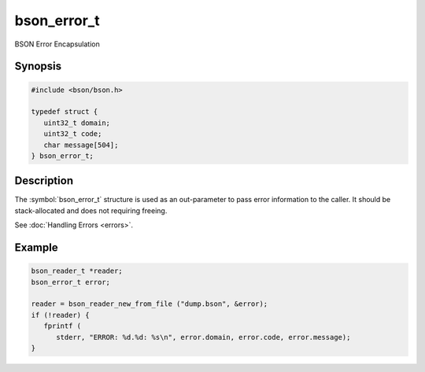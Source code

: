 .. _bson_error_t

bson_error_t
============

BSON Error Encapsulation

Synopsis
--------

.. code-block:: c

  #include <bson/bson.h>

  typedef struct {
     uint32_t domain;
     uint32_t code;
     char message[504];
  } bson_error_t;

Description
-----------

The :symbol:`bson_error_t` structure is used as an out-parameter to pass error information to the caller. It should be stack-allocated and does not requiring freeing.

See :doc:`Handling Errors <errors>`.

.. only:: html

  Functions
  ---------

  .. toctree::
    :titlesonly:
    :maxdepth: 1

    bson_set_error
    bson_strerror_r

Example
-------

.. code-block:: c

  bson_reader_t *reader;
  bson_error_t error;

  reader = bson_reader_new_from_file ("dump.bson", &error);
  if (!reader) {
     fprintf (
        stderr, "ERROR: %d.%d: %s\n", error.domain, error.code, error.message);
  }

